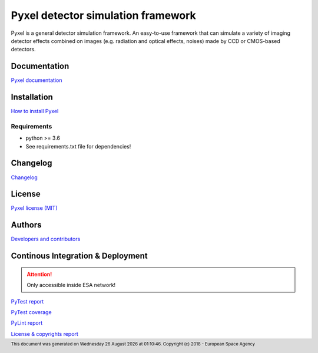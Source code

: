 Pyxel detector simulation framework
=====================================

Pyxel is a general detector simulation framework.
An easy-to-use framework that can simulate a variety of imaging detector
effects combined on images (e.g. radiation and optical effects, noises)
made by CCD or CMOS-based detectors.

Documentation
-------------

`Pyxel documentation <https://esa.gitlab.io/pyxel/doc>`_

Installation
------------

`How to install Pyxel <https://esa.gitlab.io/pyxel/doc/install.html>`_

Requirements
************

- python >= 3.6
- See requirements.txt file for dependencies!

Changelog
---------

`Changelog <https://esa.gitlab.io/pyxel/doc/changelog.html>`_

License
-------

`Pyxel license (MIT) <https://esa.gitlab.io/pyxel/doc/license.html>`_

Authors
-------

`Developers and contributors <https://esa.gitlab.io/pyxel/doc/authors.html>`_

Continous Integration & Deployment
-----------------------------------

.. attention::

    Only accessible inside ESA network!

`PyTest report <http://sci-fv.io.esa.int/pyxel/pytest_report.html>`_

`PyTest coverage <http://sci-fv.io.esa.int/pyxel/coverage/>`_

`PyLint report <http://sci-fv.io.esa.int/pyxel/pylint_report.html>`_

`License & copyrights report <http://sci-fv.io.esa.int/pyxel/license_report.html>`_


.. |date| date::  %A %d %B %Y
.. |time| date::  %H:%M:%S

.. footer::
    This document was generated on |date| at |time|.
    Copyright (c) 2018 - European Space Agency